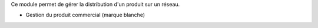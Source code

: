 Ce module permet de gérer la distribution d'un produit sur un réseau.

- Gestion du produit commercial (marque blanche)

